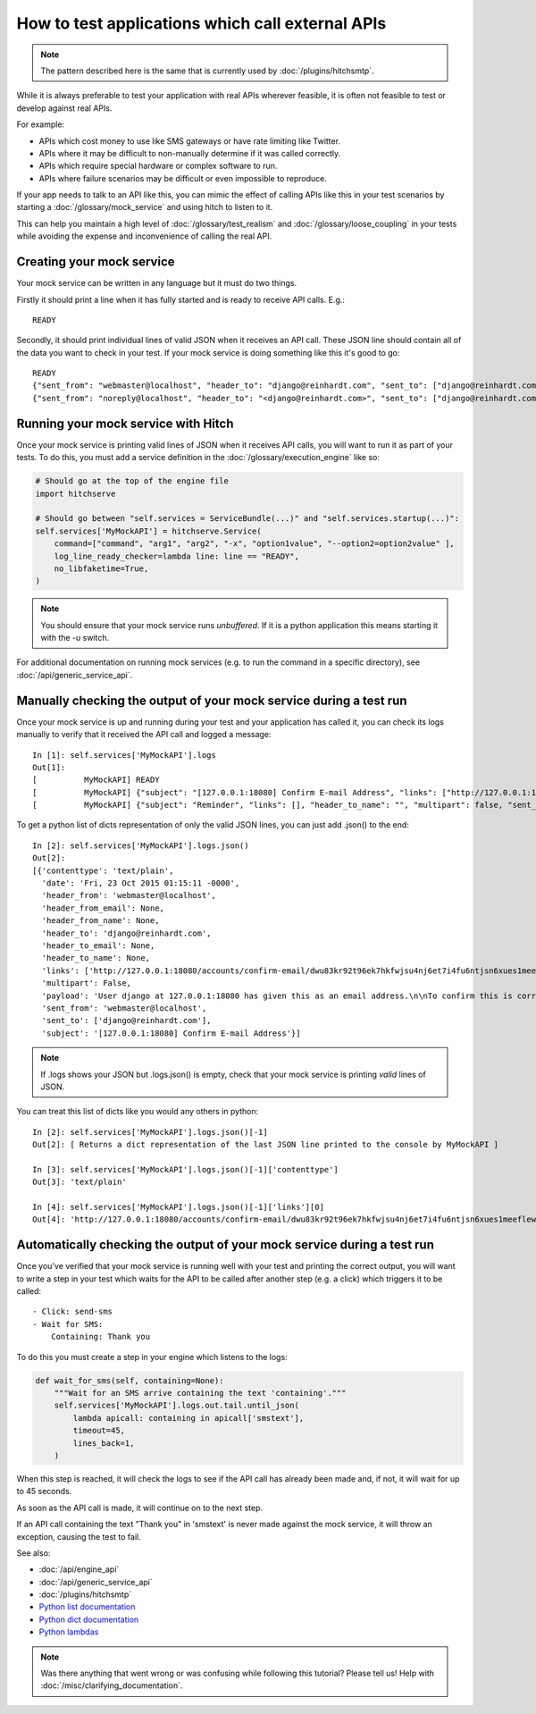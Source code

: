 How to test applications which call external APIs
=================================================

.. note::

    The pattern described here is the same that is currently used by :doc:`/plugins/hitchsmtp`.

While it is always preferable to test your application with real APIs wherever
feasible, it is often not feasible to test or develop against real APIs.

For example:

* APIs which cost money to use like SMS gateways or have rate limiting like Twitter.
* APIs where it may be difficult to non-manually determine if it was called correctly.
* APIs which require special hardware or complex software to run.
* APIs where failure scenarios may be difficult or even impossible to reproduce.

If your app needs to talk to an API like this, you can mimic the effect of calling
APIs like this in your test scenarios by starting a :doc:`/glossary/mock_service` and
using hitch to listen to it.

This can help you maintain a high level of :doc:`/glossary/test_realism` and
:doc:`/glossary/loose_coupling` in your tests while avoiding the expense
and inconvenience of calling the real API.


Creating your mock service
--------------------------

Your mock service can be written in any language but it must do two things.

Firstly it should print a line when it has fully started and is ready to receive
API calls. E.g.::

    READY

Secondly, it should print individual lines of valid JSON when it receives an API call.
These JSON line should contain all of the data you want to check in your test. If your
mock service is doing something like this it's good to go::

    READY
    {"sent_from": "webmaster@localhost", "header_to": "django@reinhardt.com", "sent_to": ["django@reinhardt.com"], "subject": "[127.0.0.1:18080] Confirm E-mail Address", "header_from_name": null, "multipart": false, "contenttype": "text/plain", "links": ["http://127.0.0.1:18080/accounts/confirm-email/shnqwlss2mwxjfbjszqcyt2bgpydgmrjatjjnuftxzpuykifca2xwrlig2po6o0g/"], "payload": "User django at 127.0.0.1:18080 has given this as an email address.\n\nTo confirm this is correct, go to http://127.0.0.1:18080/accounts/confirm-email/shnqwlss2mwxjfbjszqcyt2bgpydgmrjatjjnuftxzpuykifca2xwrlig2po6o0g/", "header_to_name": null, "header_to_email": null, "header_from_email": null, "header_from": "webmaster@localhost", "date": "Fri, 23 Oct 2015 00:44:47 -0000"}
    {"sent_from": "noreply@localhost", "header_to": "<django@reinhardt.com>", "sent_to": ["django@reinhardt.com"], "subject": "Reminder", "header_from_name": null, "multipart": false, "contenttype": "text/plain", "links": [], "payload": "Remind me about upcoming gig.", "header_to_name": "", "header_to_email": "django@reinhardt.com", "header_from_email": null, "header_from": "noreply@localhost", "date": "Sun, 22 Nov 2015 08:44:49 -0000"}


Running your mock service with Hitch
------------------------------------

Once your mock service is printing valid lines of JSON when it receives API calls, you will
want to run it as part of your tests. To do this, you must add a service definition in the
:doc:`/glossary/execution_engine` like so:

.. code-block:: python

    # Should go at the top of the engine file
    import hitchserve

    # Should go between "self.services = ServiceBundle(...)" and "self.services.startup(...)":
    self.services['MyMockAPI'] = hitchserve.Service(
        command=["command", "arg1", "arg2", "-x", "option1value", "--option2=option2value" ],
        log_line_ready_checker=lambda line: line == "READY",
        no_libfaketime=True,
    )

.. note::

    You should ensure that your mock service runs *unbuffered*.
    If it is a python application this means starting it with the -u switch.

For additional documentation on running mock services
(e.g. to run the command in a specific directory), see :doc:`/api/generic_service_api`.


Manually checking the output of your mock service during a test run
-------------------------------------------------------------------

Once your mock service is up and running during your test and your application has
called it, you can check its logs manually to verify that it received the API
call and logged a message::

    In [1]: self.services['MyMockAPI'].logs
    Out[1]:
    [          MyMockAPI] READY
    [          MyMockAPI] {"subject": "[127.0.0.1:18080] Confirm E-mail Address", "links": ["http://127.0.0.1:18080/accounts/confirm-email/dwu83kr92t96ek7hkfwjsu4nj6et7i4fu6ntjsn6xues1meeflewmpvoh2vihf33/"], "header_to_name": null, "multipart": false, "sent_from": "webmaster@localhost", "header_to": "django@reinhardt.com", "header_to_email": null, "header_from_name": null, "date": "Fri, 23 Oct 2015 01:15:11 -0000", "header_from": "webmaster@localhost", "contenttype": "text/plain", "payload": "User django at 127.0.0.1:18080 has given this as an email address.\n\nTo confirm this is correct, go to http://127.0.0.1:18080/accounts/confirm-email/dwu83kr92t96ek7hkfwjsu4nj6et7i4fu6ntjsn6xues1meeflewmpvoh2vihf33/", "sent_to": ["django@reinhardt.com"], "header_from_email": null}
    [          MyMockAPI] {"subject": "Reminder", "links": [], "header_to_name": "", "multipart": false, "sent_from": "noreply@localhost", "header_to": "<django@reinhardt.com>", "header_to_email": "django@reinhardt.com", "header_from_name": null, "date": "Sun, 22 Nov 2015 09:15:13 -0000", "header_from": "noreply@localhost", "contenttype": "text/plain", "payload": "Remind me about upcoming gig.", "sent_to": ["django@reinhardt.com"], "header_from_email": null}

To get a python list of dicts representation of only the valid JSON lines, you can just
add .json() to the end::

    In [2]: self.services['MyMockAPI'].logs.json()
    Out[2]:
    [{'contenttype': 'text/plain',
      'date': 'Fri, 23 Oct 2015 01:15:11 -0000',
      'header_from': 'webmaster@localhost',
      'header_from_email': None,
      'header_from_name': None,
      'header_to': 'django@reinhardt.com',
      'header_to_email': None,
      'header_to_name': None,
      'links': ['http://127.0.0.1:18080/accounts/confirm-email/dwu83kr92t96ek7hkfwjsu4nj6et7i4fu6ntjsn6xues1meeflewmpvoh2vihf33/'],
      'multipart': False,
      'payload': 'User django at 127.0.0.1:18080 has given this as an email address.\n\nTo confirm this is correct, go to http://127.0.0.1:18080/accounts/confirm-email/dwu83kr92t96ek7hkfwjsu4nj6et7i4fu6ntjsn6xues1meeflewmpvoh2vihf33/',
      'sent_from': 'webmaster@localhost',
      'sent_to': ['django@reinhardt.com'],
      'subject': '[127.0.0.1:18080] Confirm E-mail Address'}]

.. note::

    If .logs shows your JSON but .logs.json() is empty, check that your mock service is printing *valid* lines of JSON.

You can treat this list of dicts like you would any others in python::

    In [2]: self.services['MyMockAPI'].logs.json()[-1]
    Out[2]: [ Returns a dict representation of the last JSON line printed to the console by MyMockAPI ]

    In [3]: self.services['MyMockAPI'].logs.json()[-1]['contenttype']
    Out[3]: 'text/plain'

    In [4]: self.services['MyMockAPI'].logs.json()[-1]['links'][0]
    Out[4]: 'http://127.0.0.1:18080/accounts/confirm-email/dwu83kr92t96ek7hkfwjsu4nj6et7i4fu6ntjsn6xues1meeflewmpvoh2vihf33/'


Automatically checking the output of your mock service during a test run
------------------------------------------------------------------------

Once you've verified that your mock service is running well with your test and printing
the correct output, you will want to write a step in your test which waits for the API
to be called after another step (e.g. a click) which triggers it to be called::

    - Click: send-sms
    - Wait for SMS:
        Containing: Thank you

To do this you must create a step in your engine which listens to the logs:

.. code-block:: python

    def wait_for_sms(self, containing=None):
        """Wait for an SMS arrive containing the text 'containing'."""
        self.services['MyMockAPI'].logs.out.tail.until_json(
            lambda apicall: containing in apicall['smstext'],
            timeout=45,
            lines_back=1,
        )

When this step is reached, it will check the logs to see if the API call
has already been made and, if not, it will wait for up to 45 seconds.

As soon as the API call is made, it will continue on to the next step.

If an API call containing the text "Thank you" in 'smstext' is never made
against the mock service, it will throw an exception, causing the test to fail.

See also:

* :doc:`/api/engine_api`
* :doc:`/api/generic_service_api`
* :doc:`/plugins/hitchsmtp`
* `Python list documentation <https://docs.python.org/3/tutorial/introduction.html#lists>`_
* `Python dict documentation <https://docs.python.org/3/tutorial/datastructures.html#dictionaries>`_
* `Python lambdas <https://docs.python.org/3/tutorial/controlflow.html#lambda-expressions>`_

.. note::

    Was there anything that went wrong or was confusing while following this tutorial? Please tell us! Help with :doc:`/misc/clarifying_documentation`.

